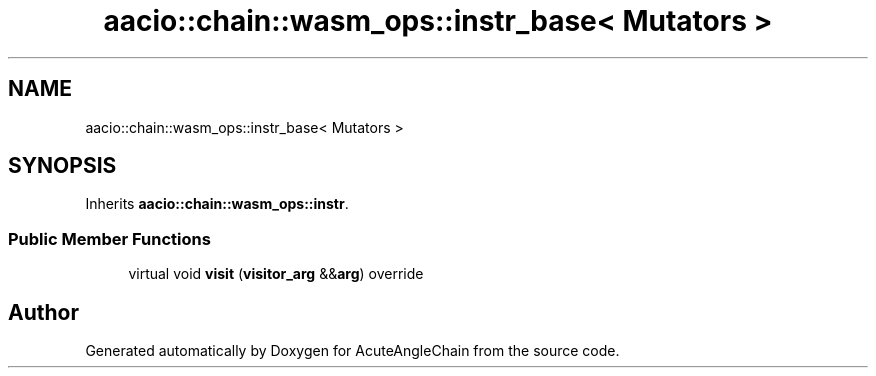 .TH "aacio::chain::wasm_ops::instr_base< Mutators >" 3 "Sun Jun 3 2018" "AcuteAngleChain" \" -*- nroff -*-
.ad l
.nh
.SH NAME
aacio::chain::wasm_ops::instr_base< Mutators >
.SH SYNOPSIS
.br
.PP
.PP
Inherits \fBaacio::chain::wasm_ops::instr\fP\&.
.SS "Public Member Functions"

.in +1c
.ti -1c
.RI "virtual void \fBvisit\fP (\fBvisitor_arg\fP &&\fBarg\fP) override"
.br
.in -1c

.SH "Author"
.PP 
Generated automatically by Doxygen for AcuteAngleChain from the source code\&.
